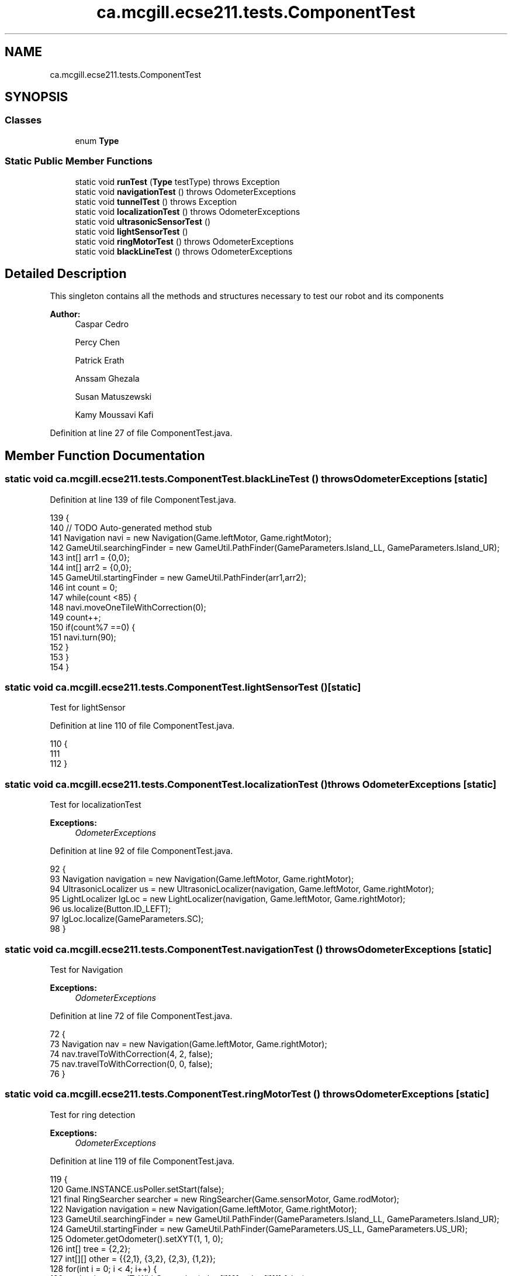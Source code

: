 .TH "ca.mcgill.ecse211.tests.ComponentTest" 3 "Mon Nov 26 2018" "Version 1.0" "ECSE211 - Fall 2018 - Final Project" \" -*- nroff -*-
.ad l
.nh
.SH NAME
ca.mcgill.ecse211.tests.ComponentTest
.SH SYNOPSIS
.br
.PP
.SS "Classes"

.in +1c
.ti -1c
.RI "enum \fBType\fP"
.br
.in -1c
.SS "Static Public Member Functions"

.in +1c
.ti -1c
.RI "static void \fBrunTest\fP (\fBType\fP testType)  throws Exception "
.br
.ti -1c
.RI "static void \fBnavigationTest\fP ()  throws OdometerExceptions "
.br
.ti -1c
.RI "static void \fBtunnelTest\fP ()  throws Exception "
.br
.ti -1c
.RI "static void \fBlocalizationTest\fP ()  throws OdometerExceptions "
.br
.ti -1c
.RI "static void \fBultrasonicSensorTest\fP ()"
.br
.ti -1c
.RI "static void \fBlightSensorTest\fP ()"
.br
.ti -1c
.RI "static void \fBringMotorTest\fP ()  throws OdometerExceptions "
.br
.ti -1c
.RI "static void \fBblackLineTest\fP ()  throws OdometerExceptions "
.br
.in -1c
.SH "Detailed Description"
.PP 
This singleton contains all the methods and structures necessary to test our robot and its components
.PP
\fBAuthor:\fP
.RS 4
Caspar Cedro 
.PP
Percy Chen 
.PP
Patrick Erath 
.PP
Anssam Ghezala 
.PP
Susan Matuszewski 
.PP
Kamy Moussavi Kafi 
.RE
.PP

.PP
Definition at line 27 of file ComponentTest\&.java\&.
.SH "Member Function Documentation"
.PP 
.SS "static void ca\&.mcgill\&.ecse211\&.tests\&.ComponentTest\&.blackLineTest () throws \fBOdometerExceptions\fP\fC [static]\fP"

.PP
Definition at line 139 of file ComponentTest\&.java\&.
.PP
.nf
139                                                                {
140     // TODO Auto-generated method stub
141     Navigation navi = new Navigation(Game\&.leftMotor, Game\&.rightMotor);
142     GameUtil\&.searchingFinder = new GameUtil\&.PathFinder(GameParameters\&.Island_LL, GameParameters\&.Island_UR);
143     int[] arr1 = {0,0};
144     int[] arr2 = {0,0};
145     GameUtil\&.startingFinder = new GameUtil\&.PathFinder(arr1,arr2);
146     int count = 0;
147    while(count <85) {
148      navi\&.moveOneTileWithCorrection(0);
149      count++;
150      if(count%7 ==0) {
151        navi\&.turn(90);
152      }
153    }
154   }
.fi
.SS "static void ca\&.mcgill\&.ecse211\&.tests\&.ComponentTest\&.lightSensorTest ()\fC [static]\fP"
Test for lightSensor 
.PP
Definition at line 110 of file ComponentTest\&.java\&.
.PP
.nf
110                                        {
111 
112   }
.fi
.SS "static void ca\&.mcgill\&.ecse211\&.tests\&.ComponentTest\&.localizationTest () throws \fBOdometerExceptions\fP\fC [static]\fP"
Test for localizationTest
.PP
\fBExceptions:\fP
.RS 4
\fIOdometerExceptions\fP 
.RE
.PP

.PP
Definition at line 92 of file ComponentTest\&.java\&.
.PP
.nf
92                                                                   {
93     Navigation navigation = new Navigation(Game\&.leftMotor, Game\&.rightMotor);
94     UltrasonicLocalizer us = new UltrasonicLocalizer(navigation, Game\&.leftMotor, Game\&.rightMotor);
95     LightLocalizer lgLoc = new LightLocalizer(navigation, Game\&.leftMotor, Game\&.rightMotor);
96     us\&.localize(Button\&.ID_LEFT);
97     lgLoc\&.localize(GameParameters\&.SC);
98   }
.fi
.SS "static void ca\&.mcgill\&.ecse211\&.tests\&.ComponentTest\&.navigationTest () throws \fBOdometerExceptions\fP\fC [static]\fP"
Test for Navigation
.PP
\fBExceptions:\fP
.RS 4
\fIOdometerExceptions\fP 
.RE
.PP

.PP
Definition at line 72 of file ComponentTest\&.java\&.
.PP
.nf
72                                                                 {
73     Navigation nav = new Navigation(Game\&.leftMotor, Game\&.rightMotor);
74     nav\&.travelToWithCorrection(4, 2, false);
75     nav\&.travelToWithCorrection(0, 0, false);
76   }
.fi
.SS "static void ca\&.mcgill\&.ecse211\&.tests\&.ComponentTest\&.ringMotorTest () throws \fBOdometerExceptions\fP\fC [static]\fP"
Test for ring detection
.PP
\fBExceptions:\fP
.RS 4
\fIOdometerExceptions\fP 
.RE
.PP

.PP
Definition at line 119 of file ComponentTest\&.java\&.
.PP
.nf
119                                                                {
120     Game\&.INSTANCE\&.usPoller\&.setStart(false);
121     final RingSearcher searcher = new RingSearcher(Game\&.sensorMotor, Game\&.rodMotor);
122     Navigation navigation = new Navigation(Game\&.leftMotor, Game\&.rightMotor);
123     GameUtil\&.searchingFinder = new GameUtil\&.PathFinder(GameParameters\&.Island_LL, GameParameters\&.Island_UR);
124     GameUtil\&.startingFinder = new GameUtil\&.PathFinder(GameParameters\&.US_LL, GameParameters\&.US_UR);
125     Odometer\&.getOdometer()\&.setXYT(1, 1, 0);
126     int[] tree = {2,2};
127     int[][] other = {{2,1}, {3,2}, {2,3}, {1,2}};
128     for(int i = 0; i < 4; i++) {
129       navigation\&.travelToWithCorrection(other[i][0], other[i][1],false);
130       navigation\&.turn(-90);
131       if(i != 3) {
132         navigation\&.searchRingSet(searcher, true, true);
133       }else {
134         navigation\&.searchRingSet(searcher, true, false);
135       }
136     }
137   }
.fi
.SS "static void ca\&.mcgill\&.ecse211\&.tests\&.ComponentTest\&.runTest (\fBType\fP testType) throws Exception\fC [static]\fP"
This method selects test for each individual components of the design
.PP
\fBParameters:\fP
.RS 4
\fItype\fP 
.RE
.PP
\fBExceptions:\fP
.RS 4
\fIException\fP 
.RE
.PP

.PP
Definition at line 40 of file ComponentTest\&.java\&.
.PP
.nf
40                                                              {
41     try {
42       switch (testType) {
43         case Navigation:
44           ComponentTest\&.navigationTest();
45           break;
46         case Localization:
47           ComponentTest\&.localizationTest();
48           break;
49         case UltrasonicSensor:
50           ComponentTest\&.ultrasonicSensorTest();
51           break;
52         case LightSensor:
53           ComponentTest\&.lightSensorTest();
54           break;
55         case RingDetection:
56           ComponentTest\&.ringMotorTest();
57           break;
58         default:
59           System\&.out\&.println("Invalid test type selected");
60           break;
61       }
62     } catch (Exception e) {
63       throw e;
64     }
65   }
.fi
.SS "static void ca\&.mcgill\&.ecse211\&.tests\&.ComponentTest\&.tunnelTest () throws Exception\fC [static]\fP"

.PP
Definition at line 78 of file ComponentTest\&.java\&.
.PP
.nf
78                                                    {
79     Navigation navigation = new Navigation(Game\&.leftMotor, Game\&.rightMotor);
80     GameUtil\&.searchingFinder = new GameUtil\&.PathFinder(GameParameters\&.Island_LL, GameParameters\&.Island_UR);
81     GameUtil\&.startingFinder = new GameUtil\&.PathFinder(GameParameters\&.US_LL, GameParameters\&.US_UR);
82     Odometer\&.getOdometer()\&.setXYT(1, 7, 90);
83     navigation\&.goThroughTunnel();
84     navigation\&.goThroughTunnel();
85   }
.fi
.SS "static void ca\&.mcgill\&.ecse211\&.tests\&.ComponentTest\&.ultrasonicSensorTest ()\fC [static]\fP"
Test for UltrasonicSensor 
.PP
Definition at line 103 of file ComponentTest\&.java\&.
.PP
.nf
103                                             {
104 
105   }
.fi


.SH "Author"
.PP 
Generated automatically by Doxygen for ECSE211 - Fall 2018 - Final Project from the source code\&.

